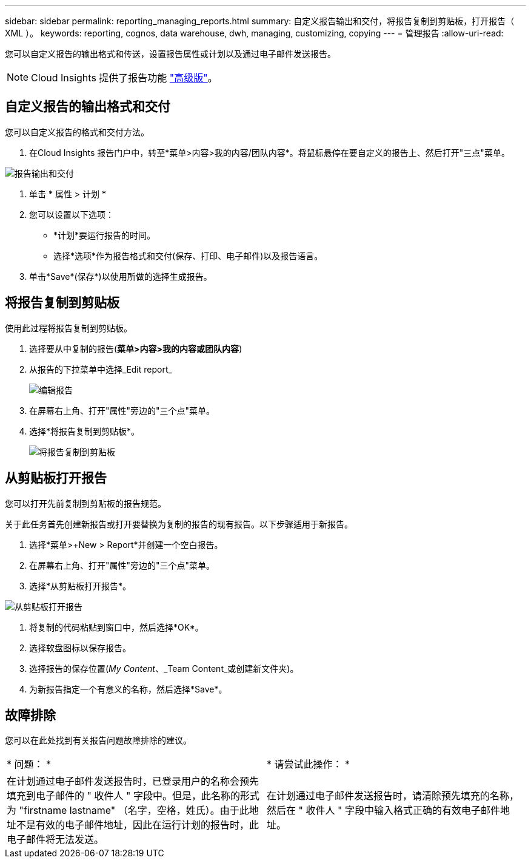 ---
sidebar: sidebar 
permalink: reporting_managing_reports.html 
summary: 自定义报告输出和交付，将报告复制到剪贴板，打开报告（ XML ）。 
keywords: reporting, cognos, data warehouse, dwh, managing, customizing, copying 
---
= 管理报告
:allow-uri-read: 


[role="lead"]
您可以自定义报告的输出格式和传送，设置报告属性或计划以及通过电子邮件发送报告。


NOTE: Cloud Insights 提供了报告功能 link:concept_subscribing_to_cloud_insights.html["高级版"]。



== 自定义报告的输出格式和交付

您可以自定义报告的格式和交付方法。

. 在Cloud Insights 报告门户中，转至*菜单>内容>我的内容/团队内容*。将鼠标悬停在要自定义的报告上、然后打开"三点"菜单。


image:Reporting_Output_and_Delivery.png["报告输出和交付"]

. 单击 * 属性 > 计划 *


. 您可以设置以下选项：
+
** *计划*要运行报告的时间。
** 选择*选项*作为报告格式和交付(保存、打印、电子邮件)以及报告语言。


. 单击*Save*(保存*)以使用所做的选择生成报告。




== 将报告复制到剪贴板

使用此过程将报告复制到剪贴板。

. 选择要从中复制的报告(*菜单>内容>我的内容或团队内容*)
. 从报告的下拉菜单中选择_Edit report_
+
image:Reporting_Edit_Report.png["编辑报告"]

. 在屏幕右上角、打开"属性"旁边的"三个点"菜单。
. 选择*将报告复制到剪贴板*。
+
image:Reporting_Copy_To_Clipboard.png["将报告复制到剪贴板"]





== 从剪贴板打开报告

您可以打开先前复制到剪贴板的报告规范。

关于此任务首先创建新报告或打开要替换为复制的报告的现有报告。以下步骤适用于新报告。

. 选择*菜单>+New > Report*并创建一个空白报告。
. 在屏幕右上角、打开"属性"旁边的"三个点"菜单。
. 选择*从剪贴板打开报告*。


image:Reporting_Open_From_Clipboard.png["从剪贴板打开报告"]

. 将复制的代码粘贴到窗口中，然后选择*OK*。
. 选择软盘图标以保存报告。
. 选择报告的保存位置(_My Content_、_Team Content_或创建新文件夹)。
. 为新报告指定一个有意义的名称，然后选择*Save*。




== 故障排除

您可以在此处找到有关报告问题故障排除的建议。

|===


| * 问题： * | * 请尝试此操作： * 


| 在计划通过电子邮件发送报告时，已登录用户的名称会预先填充到电子邮件的 " 收件人 " 字段中。但是，此名称的形式为 "firstname lastname" （名字，空格，姓氏）。由于此地址不是有效的电子邮件地址，因此在运行计划的报告时，此电子邮件将无法发送。 | 在计划通过电子邮件发送报告时，请清除预先填充的名称，然后在 " 收件人 " 字段中输入格式正确的有效电子邮件地址。 
|===